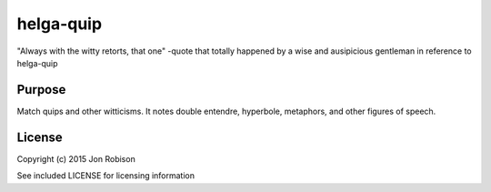 helga-quip
======================

"Always with the witty retorts, that one"
-quote that totally happened by a wise and ausipicious gentleman in reference
to helga-quip

Purpose
-------
Match quips and other witticisms. It notes double entendre, hyperbole,
metaphors, and other figures of speech.

License
-------

Copyright (c) 2015 Jon Robison

See included LICENSE for licensing information
